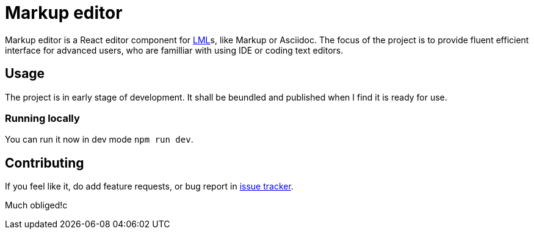 :name: Markup editor

= {name}

{name} is a React editor component for https://en.wikipedia.org/wiki/Lightweight_markup_language[LML]s, like Markup or Asciidoc.
The focus of the project is to provide fluent efficient interface for advanced users, who are familliar with using IDE or coding text editors.

== Usage

The project is in early stage of development.
It shall be beundled and published when I find it is ready for use.

=== Running locally

You can run it now in dev mode `npm run dev`.

== Contributing

If you feel like it, do add feature requests, or bug report in https://github.com/grissius/markup-editor/issues[issue tracker].

Much obliged!c
